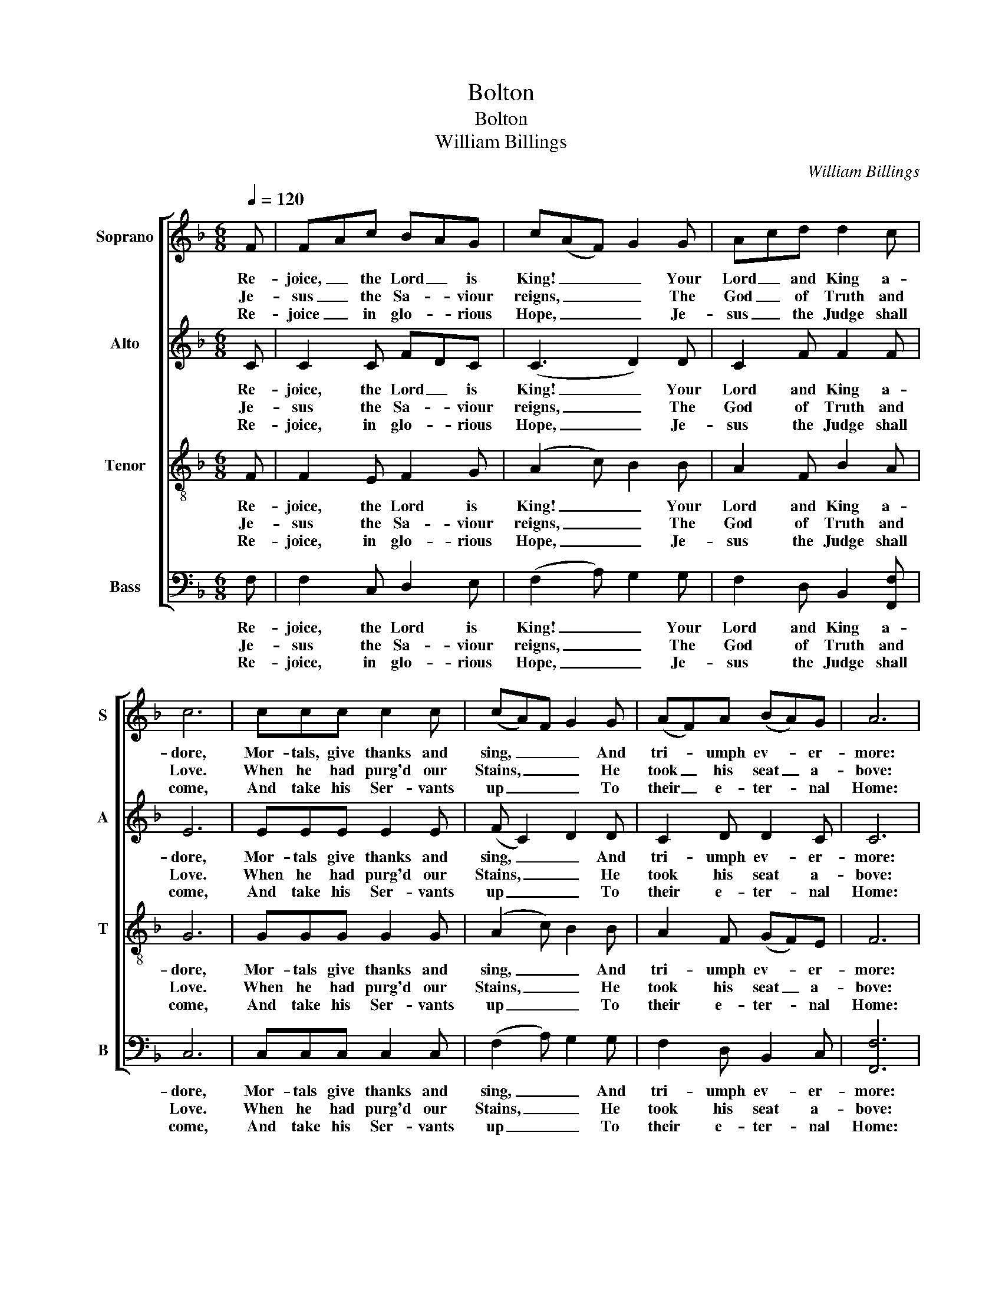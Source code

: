 X:1
T:Bolton
T:Bolton
T:William Billings
C:William Billings
%%score [ 1 2 3 4 ]
L:1/8
Q:1/4=120
M:6/8
K:F
V:1 treble nm="Soprano" snm="S"
V:2 treble nm="Alto" snm="A"
V:3 treble-8 nm="Tenor" snm="T"
V:4 bass nm="Bass" snm="B"
V:1
 F | F-Ac B-AG | c(AF) G2 G | A-cd d2 c | c6 | ccc c2 c | (cA)F G2 G | (AF)A (BA)G | A6 | %9
w: Re-|joice, _ the Lord _ is|King! _ _ _ Your|Lord _ and King a-|dore,|Mor- tals, give thanks and|sing, _ _ _ And|tri- * umph ev- * er-|more:|
w: Je-|sus _ the Sa- * viour|reigns, _ _ _ The|God _ of Truth and|Love.|When he had purg'd our|Stains, _ _ _ He|took _ his seat _ a-|bove:|
w: Re-|joice _ in glo- * rious|Hope, _ _ _ Je-|sus _ the Judge shall|come,|And take his Ser- vants|up _ _ _ To|their _ e- ter- * nal|Home:|
 z2 z GAG | A3 BAG | (A3 A3) | z6 | z2 z AGF | G3 FBG | A2 G (AF)A | G2 F F2 c | [Ac]6 |] %18
w: Lift up your|Heart, lift up your|Voice, _||Lift up your|Hearts, lift up your|Voice, Re- joice, _ a-|gain I say, re-|joice.|
w: |||||||||
w: |||||||||
V:2
 C | C2 C FDC | (C3 D2) D | C2 F F2 F | E6 | EEE E2 E | (F C2) D2 D | C2 D D2 C | C6 | z6 | z6 | %11
w: Re-|joice, the Lord _ is|King! _ Your|Lord and King a-|dore,|Mor- tals give thanks and|sing, _ _ And|tri- umph ev- er-|more:|||
w: Je-|sus the Sa- * viour|reigns, _ The|God of Truth and|Love.|When he had purg'd our|Stains, _ _ He|took his seat a-|bove:|||
w: Re-|joice, in glo- * rious|Hope, _ Je-|sus the Judge shall|come,|And take his Ser- vants|up _ _ To|their e- ter- nal|Home:|||
 F3 F2 F | F2 F (GE)C | C3 CCC | D3 z2 z | C3 F2 F | E2 D D2 E | F6 |] %18
w: Re- joice, a-|gain I say, _ re-|joice. Lift up your|Hearts,|Re- joice, a-|gain I say, re-|joice.|
w: |||||||
w: |||||||
V:3
 F | F2 E F2 G | (A2 c) B2 B | A2 F B2 A | G6 | GGG G2 G | (A2 c) B2 B | A2 F (GF)E | F6 | %9
w: Re-|joice, the Lord is|King! _ _ Your|Lord and King a-|dore,|Mor- tals give thanks and|sing, _ _ And|tri- umph ev- * er-|more:|
w: Je-|sus the Sa- viour|reigns, _ _ The|God of Truth and|Love.|When he had purg'd our|Stains, _ _ He|took his seat _ a-|bove:|
w: Re-|joice, in glo- rious|Hope, _ _ Je-|sus the Judge shall|come,|And take his Ser- vants|up _ _ To|their e- ter- * nal|Home:|
 z2 z CFE | F3 GAB | c2 d c2 A | d2 c B2 A | G3 FGA | B3 cde | f2 e (dB)d | (cB)A (BA)G | F6 |] %18
w: Lift up your|Hearts, lift up your|Voice, Re- joice, a-|gain I say, re-|joice. Lift up your|Hearts, lift up your|Voice, Re- joice, _ a-|gain _ I say, _ re-|joice.|
w: |||||||||
w: |||||||||
V:4
 F, | F,2 C, D,2 E, | (F,2 A,) G,2 G, | F,2 D, B,,2 [F,,F,] | C,6 | C,C,C, C,2 C, | %6
w: Re-|joice, the Lord is|King! _ _ Your|Lord and King a-|dore,|Mor- tals give thanks and|
w: Je-|sus the Sa- viour|reigns, _ _ The|God of Truth and|Love.|When he had purg'd our|
w: Re-|joice, in glo- rious|Hope, _ _ Je-|sus the Judge shall|come,|And take his Ser- vants|
 (F,2 A,) G,2 G, | F,2 D, B,,2 C, | [F,,F,]6 | z6 | z6 | [F,,F,]3 [F,,F,]2 [F,,F,] | %12
w: sing, _ _ And|tri- umph ev- er-|more:|||Re- joice, a-|
w: Stains, _ _ He|took his seat a-|bove:||||
w: up _ _ To|their e- ter- nal|Home:||||
 [B,,B,]2 [A,,A,] [G,,G,]2 [F,,F,] | C,3 [F,,F,][E,,E,][F,,F,] | [G,,G,]3 [A,,A,][B,,B,][C,C] | %15
w: gain I say, re-|joice. Lift up your|Hearts, lift up your|
w: |||
w: |||
 [F,,F,]2 C, [F,,F,]2 [F,,F,] | C,2 D, B,,2 C, | [F,,F,]6 |] %18
w: Voice, Re- joice, a-|gain I say, re-|joice.|
w: |||
w: |||

